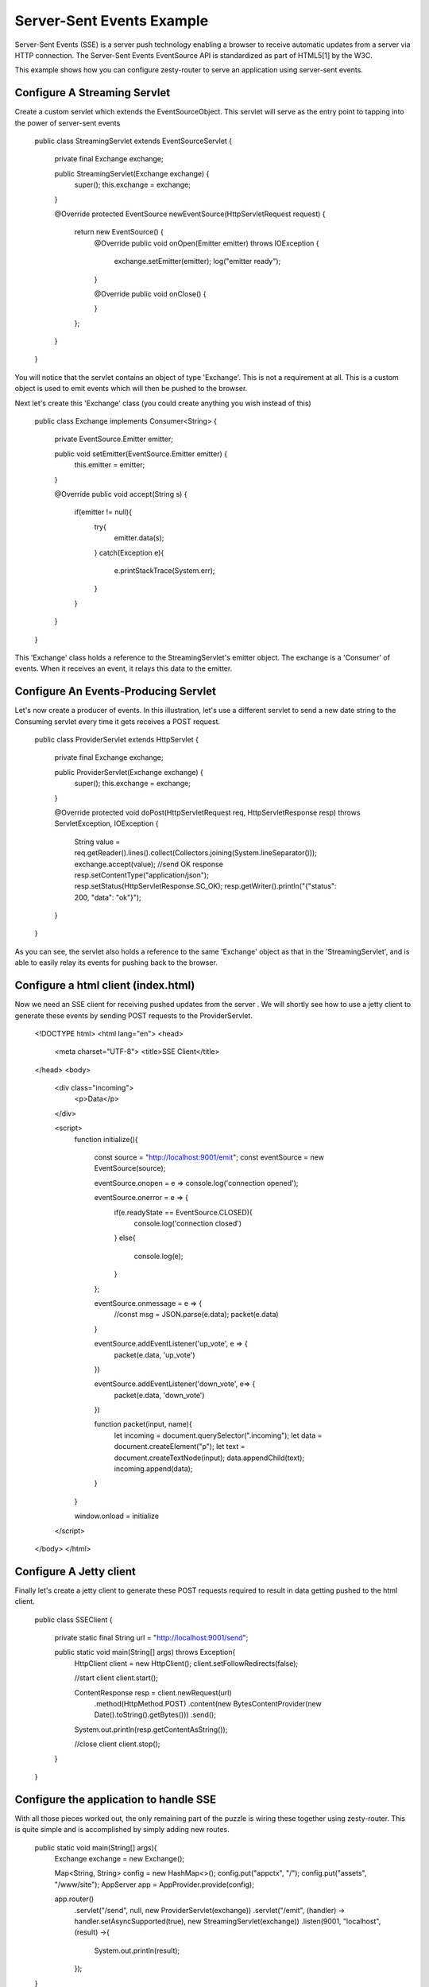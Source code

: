 Server-Sent Events Example
=========================

Server-Sent Events (SSE) is a server push technology enabling a browser to receive automatic updates from a server via HTTP connection.
The Server-Sent Events EventSource API is standardized as part of HTML5[1] by the W3C.

This example shows how you can configure zesty-router to serve an application using server-sent events.

Configure A Streaming Servlet
^^^^^^^^^^^^^^^^^^^^^^^^^^^

Create a custom servlet which extends the EventSourceObject. This servlet will serve as the entry point to tapping into the power of server-sent events

    public class StreamingServlet extends EventSourceServlet {

        private final Exchange exchange;

        public StreamingServlet(Exchange exchange) {
            super();
            this.exchange = exchange;
        }

        @Override
        protected EventSource newEventSource(HttpServletRequest request) {
            return new EventSource() {
                @Override
                public void onOpen(Emitter emitter) throws IOException {
                    exchange.setEmitter(emitter);
                    log("emitter ready");
                }

                @Override
                public void onClose() {

                }
            };
        }
    }

You will notice that the servlet contains an object of type 'Exchange'. This is not a requirement at all. This is a custom object is used to emit events which
will then be pushed to the browser.

Next let's create this 'Exchange' class (you could create anything you wish instead of this)

    public class Exchange implements Consumer<String> {

        private EventSource.Emitter emitter;

        public void setEmitter(EventSource.Emitter emitter) {
            this.emitter = emitter;
        }

        @Override
        public void accept(String s) {
            if(emitter != null){
                try{
                    emitter.data(s);
                }
                catch(Exception e){
                    e.printStackTrace(System.err);
                }
            }
        }
    }

This 'Exchange' class holds a reference to the StreamingServlet's emitter object. The exchange is a 'Consumer' of events. When it receives an event, it relays
this data to the emitter.

Configure An Events-Producing Servlet
^^^^^^^^^^^^^^^^^^^^^^^^^^^^^^^^^^^

Let's now create a producer of events. In this illustration, let's use a different servlet to send a new date string to the Consuming servlet every time it gets
receives a POST request.

    public class ProviderServlet extends HttpServlet {

        private final Exchange exchange;

        public ProviderServlet(Exchange exchange) {
            super();
            this.exchange = exchange;
        }

        @Override
        protected void doPost(HttpServletRequest req, HttpServletResponse resp) throws ServletException, IOException {
            String value = req.getReader().lines().collect(Collectors.joining(System.lineSeparator()));
            exchange.accept(value);
            //send OK response
            resp.setContentType("application/json");
            resp.setStatus(HttpServletResponse.SC_OK);
            resp.getWriter().println("{\"status\": 200, \"data\": \"ok\"}");
        }
    }

As you can see, the servlet also holds a reference to the same 'Exchange' object as that in the 'StreamingServlet', and is able to easily relay its events for
pushing back to the browser.

Configure a html client (index.html)
^^^^^^^^^^^^^^^^^^^^^^^^^^^^^^^

Now we need an SSE client for receiving pushed updates from the server . We will shortly see how to use a jetty client to generate these events by sending POST requests
to the ProviderServlet.

    <!DOCTYPE html>
    <html lang="en">
    <head>
        <meta charset="UTF-8">
        <title>SSE Client</title>
    </head>
    <body>
        <div class="incoming">
            <p>Data</p>
        </div>

        <script>
            function initialize(){

                const source = "http://localhost:9001/emit";
                const eventSource = new EventSource(source);

                eventSource.onopen = e => console.log('connection opened');

                eventSource.onerror = e => {
                    if(e.readyState == EventSource.CLOSED){
                        console.log('connection closed')
                    }
                    else{
                        console.log(e);
                    }
                };

                eventSource.onmessage = e => {
                    //const msg = JSON.parse(e.data);
                    packet(e.data)
                }

                eventSource.addEventListener('up_vote', e => {
                    packet(e.data, 'up_vote')
                })

                eventSource.addEventListener('down_vote', e=> {
                    packet(e.data, 'down_vote')
                })

                function packet(input, name){
                    let incoming = document.querySelector(".incoming");
                    let data = document.createElement("p");
                    let text = document.createTextNode(input);
                    data.appendChild(text);
                    incoming.append(data);
                }
            }

            window.onload = initialize
        </script>
    </body>
    </html>


Configure A Jetty client
^^^^^^^^^^^^^^^^^^^^^^^^^^

Finally let's create a jetty client to generate these POST requests required to result in data getting pushed to the html client.

    public class SSEClient {

        private static final String url = "http://localhost:9001/send";

        public static void main(String[] args) throws Exception{
            HttpClient client = new HttpClient();
            client.setFollowRedirects(false);

            //start client
            client.start();

            ContentResponse resp = client.newRequest(url)
                    .method(HttpMethod.POST)
                    .content(new BytesContentProvider(new Date().toString().getBytes()))
                    .send();

            System.out.println(resp.getContentAsString());

            //close client
            client.stop();
        }
    }

Configure the application to handle SSE
^^^^^^^^^^^^^^^^^^^^^^^^^^^^^^^^^^^^^^

With all those pieces worked out, the only remaining part of the puzzle is wiring these together using zesty-router. This is quite simple and is accomplished
by simply adding new routes.

    public static void main(String[] args){
        Exchange exchange = new Exchange();

        Map<String, String> config = new HashMap<>();
        config.put("appctx", "/");
        config.put("assets", "/www/site");
        AppServer app = AppProvider.provide(config);

        app.router()
            .servlet("/send", null, new ProviderServlet(exchange))
            .servlet("/emit", (handler) -> handler.setAsyncSupported(true), new StreamingServlet(exchange))
            .listen(9001, "localhost", (result) ->{
                System.out.println(result);
            });
    }

Now if you start the app, you will get to the index.html page, which initiates a connection to the StreamingServlet. Once this connection is established successfully,
you can now execute the SSEClient class. This client will send a request to the ProviderServlet which will in turn trigger the Exchange to emit data to the
StreamingServlet, which gets transmitted back to the browser without any user input/intervention.
